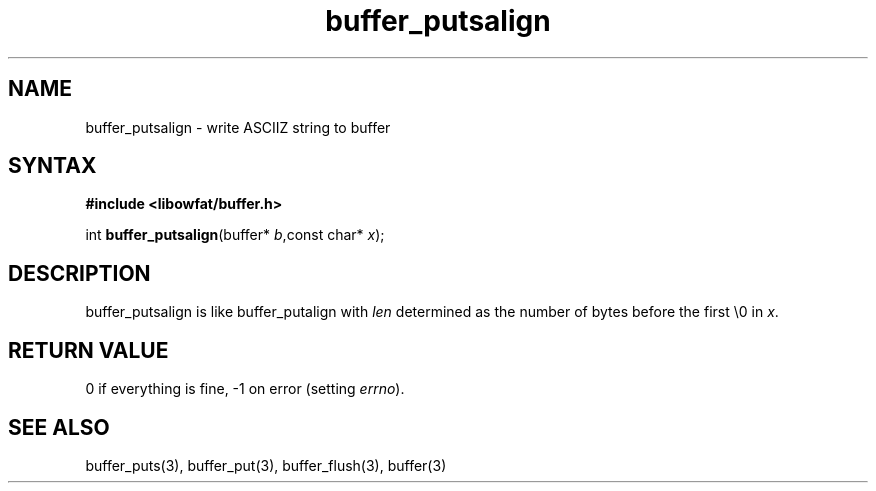 .TH buffer_putsalign 3
.SH NAME
buffer_putsalign \- write ASCIIZ string to buffer
.SH SYNTAX
.B #include <libowfat/buffer.h>

int \fBbuffer_putsalign\fP(buffer* \fIb\fR,const char* \fIx\fR);
.SH DESCRIPTION
buffer_putsalign is like buffer_putalign with \fIlen\fR determined as
the number of bytes before the first \\0 in \fIx\fR.
.SH "RETURN VALUE"
0 if everything is fine, -1 on error (setting \fIerrno\fR).
.SH "SEE ALSO"
buffer_puts(3), buffer_put(3), buffer_flush(3), buffer(3)
